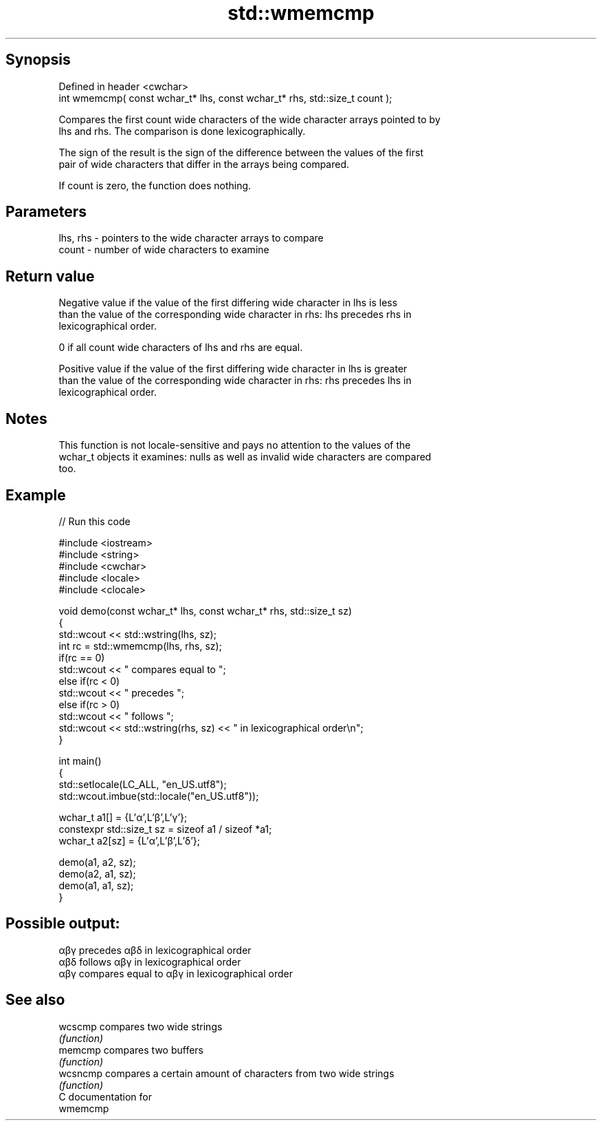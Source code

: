 .TH std::wmemcmp 3 "Sep  4 2015" "2.0 | http://cppreference.com" "C++ Standard Libary"
.SH Synopsis
   Defined in header <cwchar>
   int wmemcmp( const wchar_t* lhs, const wchar_t* rhs, std::size_t count );

   Compares the first count wide characters of the wide character arrays pointed to by
   lhs and rhs. The comparison is done lexicographically.

   The sign of the result is the sign of the difference between the values of the first
   pair of wide characters that differ in the arrays being compared.

   If count is zero, the function does nothing.

.SH Parameters

   lhs, rhs - pointers to the wide character arrays to compare
   count    - number of wide characters to examine

.SH Return value

   Negative value if the value of the first differing wide character in lhs is less
   than the value of the corresponding wide character in rhs: lhs precedes rhs in
   lexicographical order.

   0 if all count wide characters of lhs and rhs are equal.

   Positive value if the value of the first differing wide character in lhs is greater
   than the value of the corresponding wide character in rhs: rhs precedes lhs in
   lexicographical order.

.SH Notes

   This function is not locale-sensitive and pays no attention to the values of the
   wchar_t objects it examines: nulls as well as invalid wide characters are compared
   too.

.SH Example

   
// Run this code

 #include <iostream>
 #include <string>
 #include <cwchar>
 #include <locale>
 #include <clocale>

 void demo(const wchar_t* lhs, const wchar_t* rhs, std::size_t sz)
 {
     std::wcout << std::wstring(lhs, sz);
     int rc = std::wmemcmp(lhs, rhs, sz);
     if(rc == 0)
         std::wcout << " compares equal to ";
     else if(rc < 0)
         std::wcout << " precedes ";
     else if(rc > 0)
         std::wcout << " follows ";
     std::wcout << std::wstring(rhs, sz) << " in lexicographical order\\n";
 }

 int main()
 {
     std::setlocale(LC_ALL, "en_US.utf8");
     std::wcout.imbue(std::locale("en_US.utf8"));

     wchar_t a1[] = {L'α',L'β',L'γ'};
     constexpr std::size_t sz = sizeof a1 / sizeof *a1;
     wchar_t a2[sz] = {L'α',L'β',L'δ'};

     demo(a1, a2, sz);
     demo(a2, a1, sz);
     demo(a1, a1, sz);
 }

.SH Possible output:

 αβγ precedes αβδ in lexicographical order
 αβδ follows αβγ in lexicographical order
 αβγ compares equal to αβγ in lexicographical order

.SH See also

   wcscmp  compares two wide strings
           \fI(function)\fP
   memcmp  compares two buffers
           \fI(function)\fP
   wcsncmp compares a certain amount of characters from two wide strings
           \fI(function)\fP
   C documentation for
   wmemcmp
